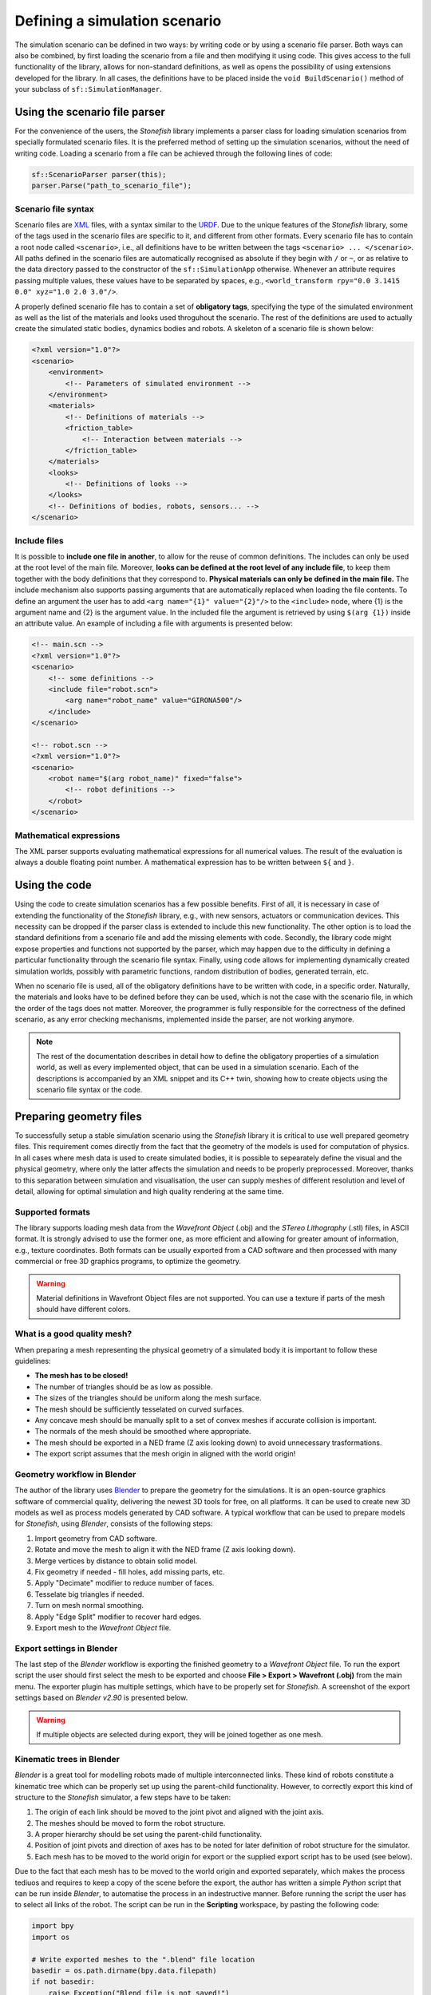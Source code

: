 ==============================
Defining a simulation scenario
==============================

The simulation scenario can be defined in two ways: by writing code or by using a scenario file parser. Both ways can also be combined, by first loading the scenario from a file and then modifying it using code. This gives access to the full functionality of the library, allows for non-standard definitions, as well as opens the possibility of using extensions developed for the library. In all cases, the definitions have to be placed inside the ``void BuildScenario()`` method of your subclass of ``sf::SimulationManager``.

Using the scenario file parser
==============================

For the convenience of the users, the *Stonefish* library implements a parser class for loading simulation scenarios from specially formulated scenario files. It is the preferred method of setting up the simulation scenarios, without the need of writing code. Loading a scenario from a file can be achieved through the following lines of code:

.. code-block:: cpp

    sf::ScenarioParser parser(this);
    parser.Parse("path_to_scenario_file");

Scenario file syntax
--------------------

Scenario files are `XML <https://www.w3.org/XML/>`_ files, with a syntax similar to the `URDF <http://wiki.ros.org/urdf>`_. Due to the unique features of the *Stonefish* library, some of the tags used in the scenario files are specific to it, and different from other formats. Every scenario file has to contain a root node called ``<scenario>``, i.e., all definitions have to be written between the tags ``<scenario> ... </scenario>``. All paths defined in the scenario files are automatically recognised as absolute if they begin with ``/`` or ``~``, or as relative to the data directory passed to the constructor of the ``sf::SimulationApp`` otherwise. Whenever an attribute requires passing multiple values, these values have to be separated by spaces, e.g., ``<world_transform rpy="0.0 3.1415 0.0" xyz="1.0 2.0 3.0"/>``.

A properly defined scenario file has to contain a set of **obligatory tags**, specifying the type of the simulated environment as well as the list of the materials and looks used throguhout the scenario. The rest of the definitions are used to actually create the simulated static bodies, dynamics bodies and robots. A skeleton of a scenario file is shown below:

.. code-block:: xml

    <?xml version="1.0"?>
    <scenario>
        <environment>
            <!-- Parameters of simulated environment -->
        </environment>
        <materials>
            <!-- Definitions of materials -->
            <friction_table>
                <!-- Interaction between materials -->
            </friction_table>
        </materials>
        <looks>
            <!-- Definitions of looks -->
        </looks>
        <!-- Definitions of bodies, robots, sensors... -->
    </scenario>

Include files
-------------

It is possible to **include one file in another**, to allow for the reuse of common definitions. The includes can only be used at the root level of the main file. Moreover, **looks can be defined at the root level of any include file**, to keep them together with the body definitions that they correspond to. **Physical materials can only be defined in the main file.** The include mechanism also supports passing arguments that are automatically replaced when loading the file contents. To define an argument the user has to add ``<arg name="{1}" value="{2}"/>`` to the ``<include>`` node, where {1} is the argument name and {2} is the argument value. In the included file the argument is retrieved by using ``$(arg {1})`` inside an attribute value. An example of including a file with arguments is presented below:

.. code-block:: xml

    <!-- main.scn -->
    <?xml version="1.0"?>
    <scenario>
        <!-- some definitions -->
        <include file="robot.scn">
            <arg name="robot_name" value="GIRONA500"/>
        </include>
    </scenario>

    <!-- robot.scn -->
    <?xml version="1.0"?>
    <scenario>
        <robot name="$(arg robot_name)" fixed="false">
            <!-- robot definitions -->
        </robot>
    </scenario>

Mathematical expressions
------------------------

The XML parser supports evaluating mathematical expressions for all numerical values. The result of the evaluation is always a double floating point number. A mathematical expression has to be written between ``${`` and ``}``.



Using the code
==============

Using the code to create simulation scenarios has a few possible benefits. First of all, it is necessary in case of extending the functionality of the *Stonefish* library, e.g., with new sensors, actuators or communication devices. This necessity can be dropped if the parser class is extended to include this new functionality. The other option is to load the standard definitions from a scenario file and add the missing elements with code. Secondly, the library code might expose properties and functions not supported by the parser, which may happen due to the difficulty in defining a particular functionality through the scenario file syntax. Finally, using code allows for implementing dynamically created simulation worlds, possibly with parametric functions, random distribution of bodies, generated terrain, etc.

When no scenario file is used, all of the obligatory definitions have to be written with code, in a specific order. Naturally, the materials and looks have to be defined before they can be used, which is not the case with the scenario file, in which the order of the tags does not matter. Moreover, the programmer is fully responsible for the correctness of the defined scenario, as any error checking mechanisms, implemented inside the parser, are not working anymore.


.. note::

    The rest of the documentation describes in detail how to define the obligatory properties of a simulation world, as well as every implemented object, that can be used in a simulation scenario. Each of the descriptions is accompanied by an XML snippet and its C++ twin, showing how to create objects using the scenario file syntax or the code.

.. _preparing-geometry:

Preparing geometry files
========================

To successfully setup a stable simulation scenario using the *Stonefish* library it is critical to use well prepared geometry files. This requirement comes directly from the fact that the geometry of the models is used for computation of physics. In all cases where mesh data is used to create simulated bodies, it is possible to sepearately define the visual and the physical geometry, where only the latter affects the simulation and needs to be properly preprocessed. Moreover, thanks to this separation between simulation and visualisation, the user can supply meshes of different resolution and level of detail, allowing for optimal simulation and high quality rendering at the same time.

Supported formats
-----------------

The library supports loading mesh data from the *Wavefront Object* (.obj) and the *STereo Lithography* (.stl) files, in ASCII format. It is strongly advised to use the former one, as more efficient and allowing for greater amount of information, e.g., texture coordinates. Both formats can be usually exported from a CAD software and then processed with many commercial or free 3D graphics programs, to optimize the geometry. 

.. warning::

    Material definitions in Wavefront Object files are not supported. You can use a texture if parts of the mesh should have different colors.

What is a good quality mesh?
----------------------------

When preparing a mesh representing the physical geometry of a simulated body it is important to follow these guidelines:

* **The mesh has to be closed!**
* The number of triangles should be as low as possible.
* The sizes of the triangles should be uniform along the mesh surface.
* The mesh should be sufficiently tesselated on curved surfaces.
* Any concave mesh should be manually split to a set of convex meshes if accurate collision is important.
* The normals of the mesh should be smoothed where appropriate.
* The mesh should be exported in a NED frame (Z axis looking down) to avoid unnecessary trasformations.
* The export script assumes that the mesh origin in aligned with the world origin!

Geometry workflow in Blender
----------------------------

The author of the library uses `Blender <https://www.blender.org>`_ to prepare the geometry for the simulations. It is an open-source graphics software of commercial quality, delivering the newest 3D tools for free, on all platforms. It can be used to create new 3D models as well as process models generated by CAD software. A typical workflow that can be used to prepare models for *Stonefish*, using *Blender*, consists of the following steps:

1. Import geometry from CAD software.

2. Rotate and move the mesh to align it with the NED frame (Z axis looking down).

3. Merge vertices by distance to obtain solid model.

4. Fix geometry if needed - fill holes, add missing parts, etc.

5. Apply "Decimate" modifier to reduce number of faces.

6. Tesselate big triangles if needed.

7. Turn on mesh normal smoothing.

8. Apply "Edge Split" modifier to recover hard edges.

9. Export mesh to the *Wavefront Object* file.

Export settings in Blender
--------------------------

The last step of the *Blender* workflow is exporting the finished geometry to a *Wavefront Object* file. To run the export script the user should first select the mesh to  be exported and choose **File > Export > Wavefront (.obj)** from the main menu. The exporter plugin has multiple settings, which have to be properly set for *Stonefish*. A screenshot of the export settings based on *Blender v2.90* is presented below.

.. image:: images/blender_obj_export.png
    :width: 477
    :align: center
    :alt: Screenshot of Blender OBJ file export interface.

.. warning::

    If multiple objects are selected during export, they will be joined together as one mesh.


Kinematic trees in Blender
--------------------------

*Blender* is a great tool for modelling robots made of multiple interconnected links. These kind of robots constitute a kinematic tree which can be properly set up using the parent-child functionality. However, to correctly export this kind of structure to the *Stonefish* simulator, a few steps have to be taken:

1. The origin of each link should be moved to the joint pivot and aligned with the joint axis.

2. The meshes should be moved to form the robot structure.

3. A proper hierarchy should be set using the parent-child functionality.

4. Position of joint pivots and direction of axes has to be noted for later definition of robot structure for the simulator.

5. Each mesh has to be moved to the world origin for export or the supplied export script has to be used (see below).

Due to the fact that each mesh has to be moved to the world origin and exported separately, which makes the process tediuos and requires to keep a copy of the scene before the export, the author has written a simple *Python* script that can be run inside *Blender*, to automatise the process in an indestructive manner. Before running the script the user has to select all links of the robot. The script can be run in the **Scripting** workspace, by pasting the following code:

.. code-block:: python

    import bpy
    import os

    # Write exported meshes to the ".blend" file location
    basedir = os.path.dirname(bpy.data.filepath)
    if not basedir:
        raise Exception("Blend file is not saved!")

    # Save viewport state
    view_layer = bpy.context.view_layer
    obj_active = view_layer.objects.active
    selection = bpy.context.selected_objects
    bpy.ops.object.select_all(action='DESELECT')

    for obj in selection:
        # Select single object
        obj.select_set(True)
        view_layer.objects.active = obj

        # Move object to the world origin
        orgLoc = obj.location.copy()
        obj.location = (0.0, 0.0, 0.0)
    
        # Export object
        name = bpy.path.clean_name(obj.name)
        fn = os.path.join(basedir, name)
        bpy.ops.export_scene.obj(filepath=fn + ".obj", use_selection=True, use_edges=False, use_materials=False, use_triangles=True, axis_forward='Y', axis_up='Z')

        # Move object back to its original location    
        obj.location = orgLoc
        obj.select_set(False)
        print("Written:", fn)

    # Restore viewport state
    view_layer.objects.active = obj_active
    for obj in selection:
        obj.select_set(True)